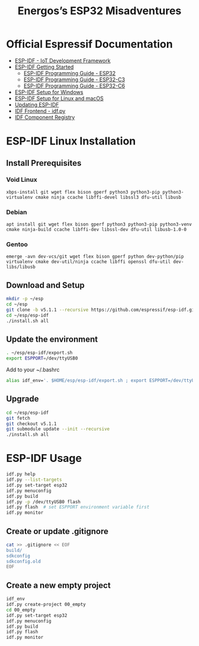 #+TITLE: Energos’s ESP32 Misadventures

* Official Espressif Documentation
- [[https://www.espressif.com/en/products/sdks/esp-idf][ESP-IDF - IoT Development Framework]]
- [[https://idf.espressif.com/][ESP-IDF Getting Started]]
  + [[https://docs.espressif.com/projects/esp-idf/en/stable/esp32/][ESP-IDF Programming Guide - ESP32]]
  + [[https://docs.espressif.com/projects/esp-idf/en/stable/esp32c3/][ESP-IDF Programming Guide - ESP32-C3]]
  + [[https://docs.espressif.com/projects/esp-idf/en/stable/esp32c6/][ESP-IDF Programming Guide - ESP32-C6]]
- [[https://docs.espressif.com/projects/esp-idf/en/stable/esp32/get-started/windows-setup.html][ESP-IDF Setup for Windows]]
- [[https://docs.espressif.com/projects/esp-idf/en/stable/esp32/get-started/linux-macos-setup.html][ESP-IDF Setup for Linux and macOS]]
- [[https://docs.espressif.com/projects/esp-idf/en/stable/esp32/versions.html#updating-esp-idf][Updating ESP-IDF]]
- [[https://docs.espressif.com/projects/esp-idf/en/v5.1.1/esp32/api-guides/tools/idf-py.html][IDF Frontend - idf.py]]
- [[https://components.espressif.com/][IDF Component Registry]]
* ESP-IDF Linux Installation
** Install Prerequisites
*** Void Linux
: xbps-install git wget flex bison gperf python3 python3-pip python3-virtualenv cmake ninja ccache libffi-devel libssl3 dfu-util libusb
*** Debian
: apt install git wget flex bison gperf python3 python3-pip python3-venv cmake ninja-build ccache libffi-dev libssl-dev dfu-util libusb-1.0-0
*** Gentoo
: emerge -avn dev-vcs/git wget flex bison gperf python dev-python/pip virtualenv cmake dev-util/ninja ccache libffi openssl dfu-util dev-libs/libusb
** Download and Setup
#+begin_src sh
mkdir -p ~/esp
cd ~/esp
git clone -b v5.1.1 --recursive https://github.com/espressif/esp-idf.git
cd ~/esp/esp-idf
./install.sh all
#+end_src
** Update the environment
#+begin_src sh
. ~/esp/esp-idf/export.sh
export ESPPORT=/dev/ttyUSB0
#+end_src
Add to your ~/.bashrc
#+begin_src sh
alias idf_env='. $HOME/esp/esp-idf/export.sh ; export ESPPORT=/dev/ttyUSB0'
#+end_src
** Upgrade
#+begin_src sh
cd ~/esp/esp-idf
git fetch
git checkout v5.1.1
git submodule update --init --recursive
./install.sh all
#+end_src
* ESP-IDF Usage
#+begin_src sh
idf.py help
idf.py --list-targets
idf.py set-target esp32
idf.py menuconfig
idf.py build
idf.py -p /dev/ttyUSB0 flash
idf.py flash  # set ESPPORT environment variable first
idf.py monitor
#+end_src
** Create or update .gitignore
#+begin_src sh
cat >> .gitignore << EOF
build/
sdkconfig
sdkconfig.old
EOF
#+end_src
** Create a new empty project
#+begin_src sh
idf_env
idf.py create-project 00_empty
cd 00_empty
idf.py set-target esp32
idf.py menuconfig
idf.py build
idf.py flash
idf.py monitor
#+end_src
